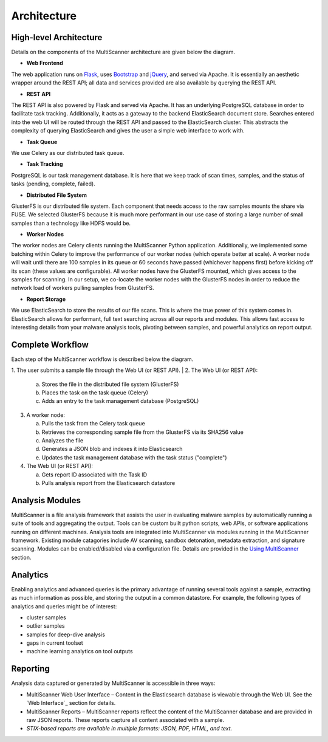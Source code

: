 Architecture
============

High-level Architecture
-----------------------
Details on the components of the MultiScanner architecture are given below the diagram. 

.. image:: img/arch1.png
   :align: center
   :scale: 80 %
   :alt: MultiScanner Architecture

* **Web Frontend**  
The web application runs on `Flask <http://flask.pocoo.org/>`_, uses `Bootstrap <https://getbootstrap.com/>`_ and `jQuery <https://jquery.com/>`_, and served via Apache. It is essentially an aesthetic wrapper around the REST API; all data and services provided are also available by querying the REST API.


* **REST API**  
The REST API is also powered by Flask and served via Apache. It has an underlying PostgreSQL database in order to facilitate task tracking. Additionally, it acts as a gateway to the backend ElasticSearch document store. Searches entered into the web UI will be routed through the REST API and passed to the ElasticSearch cluster. This abstracts the complexity of querying ElasticSearch and gives the user a simple web interface to work with.

* **Task Queue**
  
We use Celery as our distributed task queue.

* **Task Tracking**  
PostgreSQL is our task management database. It is here that we keep track of scan times, samples, and the status of tasks (pending, complete, failed).

* **Distributed File System**  
GlusterFS is our distributed file system. Each component that needs access to the raw samples mounts the share via FUSE. We selected GlusterFS because it is much more performant in our use case of storing a large number of small samples than a technology like HDFS would be.

* **Worker Nodes**  
The worker nodes are Celery clients running the MultiScanner Python application. Additionally, we implemented some batching within Celery to improve the performance of our worker nodes (which operate better at scale). A worker node will wait until there are 100 samples in its queue or 60 seconds have passed (whichever happens first) before kicking off its scan (these values are configurable). All worker nodes have the GlusterFS mounted, which gives access to the samples for scanning. In our setup, we co-locate the worker nodes with the GlusterFS nodes in order to reduce the network load of workers pulling samples from GlusterFS.

* **Report Storage**  
We use ElasticSearch to store the results of our file scans. This is where the true power of this system comes in. ElasticSearch allows for performant, full text searching across all our reports and modules. This allows fast access to interesting details from your malware analysis tools, pivoting between samples, and powerful analytics on report output.

Complete Workflow
-----------------
Each step of the MultiScanner workflow is described below the diagram.

.. image:: img/arch2.png
   :align: center
   :scale: 80 %
   :alt: MultiScanner Workflow

1. The user submits a sample file through the Web UI (or REST API). 
|   
2. The Web UI (or REST API):

   a. Stores the file in the distributed file system (GlusterFS)
   b. Places the task on the task queue (Celery)
   c. Adds an entry to the task management database (PostgreSQL)
3. A worker node: 

   a. Pulls the task from the Celery task queue 
   b.  Retrieves the corresponding sample file from the GlusterFS via its SHA256 value 
   c.  Analyzes the file   
   d.  Generates a JSON blob and indexes it into Elasticsearch   
   e. Updates the task management database with the task status ("complete")  
4. The Web UI (or REST API): 

   a. Gets report ID associated with the Task ID
   b. Pulls analysis report from the Elasticsearch datastore  

Analysis Modules
----------------
MultiScanner is a file analysis framework that assists the user in evaluating malware samples by automatically running a suite of tools and aggregating the output. Tools can be custom built python scripts, web APIs, or software applications running on different machines. 
Analysis tools are integrated into MultiScanner via modules running in the MultiScanner framework. Existing module catagories include AV scanning, sandbox detonation, metadata extraction, and signature scanning. Modules can be enabled/disabled via a configuration file. Details are provided in the `Using MultiScanner <use/use-analysis-mods/>`_ section.

Analytics
---------
Enabling analytics and advanced queries is the primary advantage of running 
several tools against a sample, extracting as much information as possible, and
storing the output in a common datastore. For example, the following types of analytics and queries might be of interest:

* cluster samples
* outlier samples
* samples for deep-dive analysis
* gaps in current toolset
* machine learning analytics on tool outputs

Reporting
---------
Analysis data captured or generated by MultiScanner is accessible in three ways:

* MultiScanner Web User Interface – Content in the Elasticsearch database is viewable through the Web UI. See the `Web Interface`_ section for details. 

* MultiScanner Reports – MultiScanner reports reflect the content of the MultiScanner database and are provided in raw JSON reports. These reports capture all content associated with a sample.

* *STIX-based reports are available in multiple formats: JSON, PDF, HTML, and text.* 
